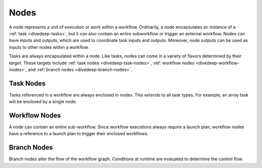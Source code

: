 .. _divedeep-nodes:

Nodes
=====

A node represents a unit of execution or work within a workflow. Ordinarily, a node encapsulates an instance of 
a :ref:`task <divedeep-tasks>`, but it can also contain an entire subworkflow or trigger an external workflow. 
Nodes can have inputs and outputs, which are used to coordinate task inputs and outputs. 
Moreover, node outputs can be used as inputs to other nodes within a workflow.

Tasks are always encapsulated within a node. Like tasks, nodes can come in a variety of flavors determined by their *target*.
These targets include :ref:`task nodes <divedeep-task-nodes>`, :ref:`workflow nodes <divedeep-workflow-nodes>`, and :ref:`branch nodes <divedeep-branch-nodes>`.

.. _divedeep-task-nodes:

Task Nodes
----------

Tasks referenced in a workflow are always enclosed in nodes. This extends to all task types. 
For example, an array task will be enclosed by a single node.

.. _divedeep-workflow-nodes:

Workflow Nodes
--------------
A node can contain an entire sub-workflow. Since workflow executions always require a launch plan, workflow nodes have a reference to a launch plan to trigger their enclosed workflows.

.. _divedeep-branch-nodes:

Branch Nodes
------------
Branch nodes alter the flow of the workflow graph. Conditions at runtime are evaluated to determine the control flow.
